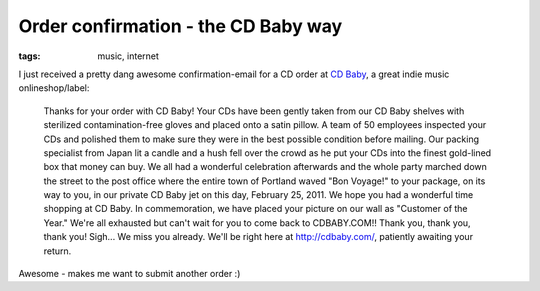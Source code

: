 Order confirmation - the CD Baby way
====================================

:tags: music, internet

I just received a pretty dang awesome confirmation-email for a CD order
at `CD Baby <http://cdbaby.com/>`_, a great indie music
onlineshop/label:

    Thanks for your order with CD Baby! Your CDs have been gently taken from our
    CD Baby shelves with sterilized contamination-free gloves and placed onto a
    satin pillow. A team of 50 employees inspected your CDs and polished them to
    make sure they were in the best possible condition before mailing. Our
    packing specialist from Japan lit a candle and a hush fell over the crowd as
    he put your CDs into the finest gold-lined box that money can buy. We all
    had a wonderful celebration afterwards and the whole party marched down the
    street to the post office where the entire town of Portland waved "Bon
    Voyage!" to your package, on its way to you, in our private CD Baby jet on
    this day, February 25, 2011. We hope you had a wonderful time shopping at CD
    Baby. In commemoration, we have placed your picture on our wall as "Customer
    of the Year." We're all exhausted but can't wait for you to come back to
    CDBABY.COM!! Thank you, thank you, thank you! Sigh... We miss you already.
    We'll be right here at http://cdbaby.com/, patiently awaiting your return.

Awesome - makes me want to submit another order :)
